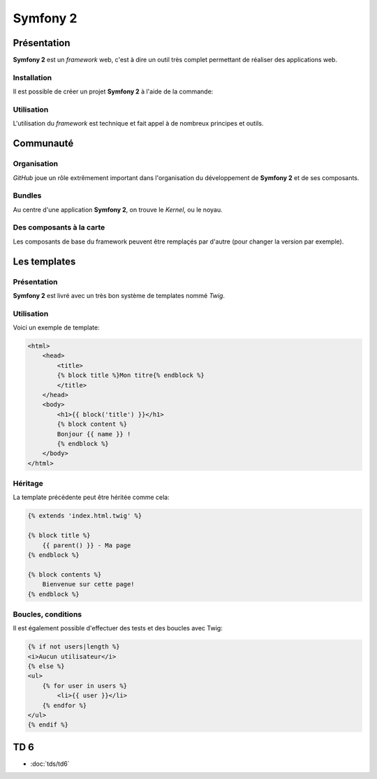 .. slide:: middleSlide

Symfony 2
=========

.. slide::

Présentation
------------

**Symfony 2** est un *framework* web, c'est à dire un outil très complet permettant
de réaliser des applications web.

.. discover::
    D'après son créateur **Fabien Potencier**, Symfony 2 est en fait plus un rassemblement
    de bibliothèques et de composants tous fortement découplés assemblées et paramétrés pour fonctionner ensemble.
    
    En effet, **Symfony 2** se base notamment sur:

.. discoverList::
    * *Doctrine* pour requêter la base de données
    * *Twig* pour le rendu de ses templates
    * *SwiftMailer* pour l'envoi d'e-mails

.. slide::

Installation
~~~~~~~~~~~~

.. textOnly::
    **Symfony 2** se base sur **composer** pour organiser ce rassemblement de composants. <span class="textOnly">Cet outil
    déjà présenté précédemment dans ce cours permet de gérer les dépendances entre les différents composants.</span>

Il est possible de créer un projet **Symfony 2** à l'aide de la commande: 

.. code-block:: text
    composer.phar create-project symfony/framework-standard-edition'

.. textOnly::
    **Composer** va alors chercher toutes les dépendances nécéssaire et vous créer un projet **Symfony 2** vide

.. slide::

Utilisation
~~~~~~~~~~~

L'utilisation du *framework* est technique et fait appel à de nombreux principes et outils.

.. textOnly::
    Ce cours n'ayant pas pour but de répeter l'excellente `documentation officielle <http://symfony.com/>`_,
    nous allons seulement survoler les principes à connaître, et nous les appliquerons en TD par la suite.

.. slide::

Communauté
----------

Organisation
~~~~~~~~~~~~

.. image:: /img/github.png
    :style: float:right
    
*GitHub* joue un rôle extrêmement important dans l'organisation du développement de **Symfony 2** et
de ses composants.

.. discover::
    Aujourd'hui, la mailing list des développeurs risque même d'être fermée au profit du suivi d'anomalies de
    *GitHub*

.. slide::

Bundles
~~~~~~~

.. image:: /img/package.png
    :style: float:right

Au centre d'une application **Symfony 2**, on trouve le *Kernel*, ou le noyau.

.. discover::
    Auprès de ce noyau sont enregistrés des *Bundles*, (ou "paquets") qui sont en fait des composants.
    Le framework est alors livré avec de nombreux bundle de base (templates, **ORM**, gestion des formulaires etc.).

.. discover::
    Un *bundle* peut proposer de nombreuses choses: vues, contrôleurs, entités pour la base de données, services etc.

.. discover::
    Tout le code que vous écrirez sera dans un ou plusieurs *bundle*. Si vous souhaitez factoriser des fonctionnalités
    d'un de vos sites à l'autre, vous pouvez les regrouper dans un *bundle* indépendant.

.. slide::

Des composants à la carte
~~~~~~~~~~~~~~~~~~~~~~~~~

Les composants de base du framework peuvent être remplaçés par d'autre (pour changer la version par exemple).

.. discover::
    De nombreux *bundles* open-source peuvent être trouvés, ils sont notamment regroupés sur `KnpBundles <http://www.knpbundles.com>`_.

.. discover::
    On pourra citer par exemple le *FOSUserBundle*, qui permet de simplifier la gestion des utilisateurs d'un
    site (inscription, identification, rappel du mot de passe etc.).

.. discover::
    Ces bundles sont en général disponibles sur composer, ce qui permet d'écrire son application
    et ses dépendances simplement à l'aide de  ``composer.json``

.. slide::

Les templates
-------------

Présentation
~~~~~~~~~~~~

.. image:: /img/twig.png
    :style: float:right

**Symfony 2** est livré avec un très bon système de templates nommé *Twig*.

.. textOnly::
    Ce système permet
    de simplifier de donner une grande puissance à l'écriture des vues, c'est à dire du contenu des pages HTML
    qui seront rendues.

.. discover::
    *Twig* supporte l'héritage, l'échappement par défaut et de nombreuses astuces syntaxiques
    pour simplifier l'écriture des *templates*.

.. slide::

Utilisation
~~~~~~~~~~~

Voici un exemple de template:

.. code-block:: html5

    <html>
        <head>
            <title>
            {% block title %}Mon titre{% endblock %}
            </title>
        </head>
        <body>
            <h1>{{ block('title') }}</h1>
            {% block content %}
            Bonjour {{ name }} !
            {% endblock %}
        </body>
    </html>

.. textOnly::
    Comme vous le voyez, *Twig* permet d'écrire des documents directements en HTML, à l'exception de certain
    tags qui permettent d'y ajouter de la structure, à l'instar du **PHP**.
    
    Dans cet exemple:

    * ``[% block contents %}`` est un bloc qui pourra être surchargé dans les templates filles
    * ``{% block('title') %}`` sert à ré-afficher le contenu du block title précédement utilisé
    * ``{{ name }}`` correspond à l'affichage d'une variable

.. slide::

Héritage
~~~~~~~~

La template précédente peut être héritée comme cela:

.. code-block:: html5

    {% extends 'index.html.twig' %}

    {% block title %}
        {{ parent() }} - Ma page
    {% endblock %}

    {% block contents %}
        Bienvenue sur cette page!
    {% endblock %}

.. textOnly::
    Le mot clé ``extends`` permet de décrire que cette page hérite de ``index.html.twig``, de la même
    manière que l'héritage des classes votre template se basera alors sur cette template mère et pourra redéfinir son
    comportement.
    
    Les blocs peuvent alors être surchargés, c'est à dire modifié en les redéfinissant. Il est aussi possible d'utiliser
    le mot clé ``parent()`` pour faire appel à la template mère et utiliser son contenu, comme dans le cas du titre
    qui deviendra ici "Mon titre - Ma page"

.. slide::

Boucles, conditions
~~~~~~~~~~~~~~~~~~~

Il est également possible d'effectuer des tests et des boucles avec Twig:

.. code-block:: html5
    
    {% if not users|length %}
    <i>Aucun utilisateur</i>
    {% else %}
    <ul>
        {% for user in users %}
            <li>{{ user }}</li>
        {% endfor %}
    </ul>
    {% endif %}

.. discover::
    Pour une documentation plus exhaustive, vous pouvez consulter la
    `documentation officielle de Twig <http://twig.sensiolabs.org/documentation>`_.

.. slide::

TD 6
----

* :doc:`tds/td6`

